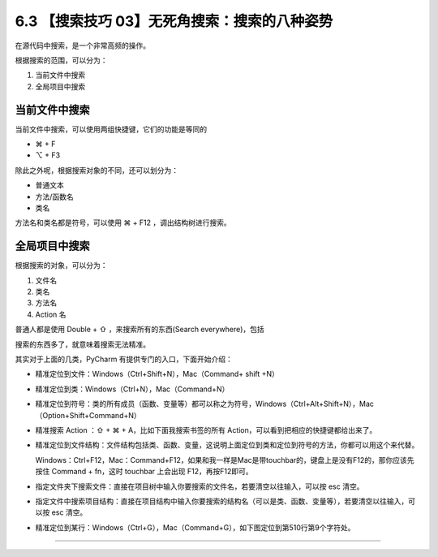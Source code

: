 6.3 【搜索技巧 03】无死角搜索：搜索的八种姿势
=============================================

|image0|

在源代码中搜索，是一个非常高频的操作。

根据搜索的范围，可以分为：

1. 当前文件中搜索
2. 全局项目中搜索

当前文件中搜索
--------------

当前文件中搜索，可以使用两组快捷键，它们的功能是等同的

-  ⌘ + F
-  ⌥ + F3

|image1|

除此之外呢，根据搜索对象的不同，还可以划分为：

-  普通文本
-  方法/函数名
-  类名

方法名和类名都是符号，可以使用 ⌘ + F12 ，调出结构树进行搜索。

|image2|

全局项目中搜索
--------------

根据搜索的对象，可以分为：

1. 文件名
2. 类名
3. 方法名
4. Action 名

普通人都是使用 Double + ⇧ ，来搜索所有的东西(Search everywhere)，包括

|image3|

搜索的东西多了，就意味着搜索无法精准。

其实对于上面的几类，PyCharm 有提供专门的入口，下面开始介绍：

-  精准定位到文件：Windows（Ctrl+Shift+N），Mac（Command+ shift +N）

   |image4|

-  精准定位到类：Windows（Ctrl+N），Mac（Command+N）

   |image5|

-  精准定位到符号：类的所有成员（函数、变量等）都可以称之为符号，Windows（Ctrl+Alt+Shift+N），Mac（Option+Shift+Command+N）

   |image6|

-  精准搜索 Action ：⇧ + ⌘ + A，比如下面我搜索书签的所有
   Action，可以看到把相应的快捷键都给出来了。

   |image7|

-  精准定位到文件结构：文件结构包括类、函数、变量，这说明上面定位到类和定位到符号的方法，你都可以用这个来代替。

   Windows：Ctrl+F12，Mac：Command+F12，如果和我一样是Mac是带touchbar的，键盘上是没有F12的，那你应该先按住
   Command + fn，这时 touchbar 上会出现 F12，再按F12即可。

|image8|

-  指定文件夹下搜索文件：直接在项目树中输入你要搜索的文件名，若要清空以往输入，可以按
   esc 清空。

   |image9|

-  指定文件中搜索项目结构：直接在项目结构中输入你要搜索的结构名（可以是类、函数、变量等），若要清空以往输入，可以按
   esc 清空。

   |image10|

-  精准定位到某行：Windows（Ctrl+G），Mac（Command+G），如下图定位到第510行第9个字符处。

|image11|

--------------

|image12|

.. |image0| image:: http://image.iswbm.com/20200804124133.png
.. |image1| image:: http://image.iswbm.com/20200829164915.png
.. |image2| image:: http://image.iswbm.com/20200829164840.png
.. |image3| image:: http://image.iswbm.com/20200829100514.png
.. |image4| image:: http://image.iswbm.com/image-20200829100632657.png
.. |image5| image:: http://image.iswbm.com/20200829100728.png
.. |image6| image:: http://image.iswbm.com/20200829100923.png
.. |image7| image:: http://image.iswbm.com/20200829224323.png
.. |image8| image:: http://image.iswbm.com/20200829100818.png
.. |image9| image:: http://image.iswbm.com/20200829100237.png
.. |image10| image:: http://image.iswbm.com/20200829100429.png
.. |image11| image:: http://image.iswbm.com/20190616234038.png
.. |image12| image:: http://image.iswbm.com/20200607174235.png

